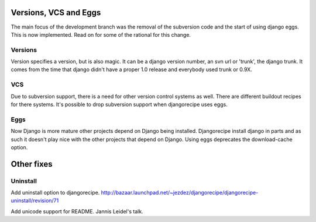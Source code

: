 Versions, VCS and Eggs
======================
The main focus of the development branch was the removal of the
subversion code and the start of using django eggs.
This is now implemented. Read on for some of the rational for this change.

Versions
--------

Version specifies a version, but is also magic.
It can be a django version number, an svn url or 'trunk', the django trunk.
It comes from the time that django didn't have a proper 1.0 release
and everybody used trunk or 0.9X.

VCS
---

Due to subversion support, there is a need for other version control
systems as well. There are different buildout recipes for there
systems. It's possible to drop subversion support when djangorecipe
uses eggs.

Eggs
----

Now Django is more mature other projects depend on Django being installed.
Djangorecipe install django in parts and as such it doesn't play nice
with the other projects that depend on Django. Using eggs deprecates
the download-cache option.

Other fixes
===========

Uninstall
---------

Add uninstall option to djangorecipe.
http://bazaar.launchpad.net/~jezdez/djangorecipe/djangorecipe-uninstall/revision/71

Add unicode support for README.
Jannis Leidel's talk.

